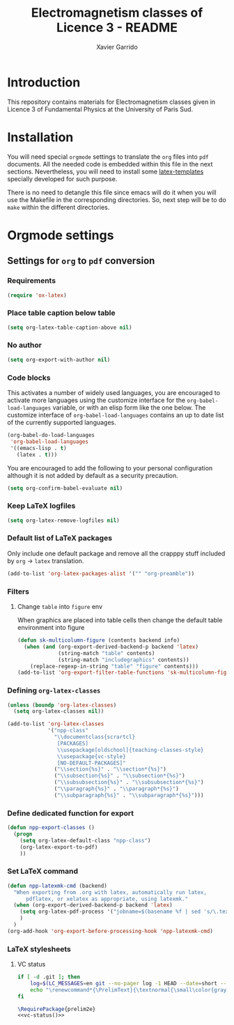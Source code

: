 #+TITLE: Electromagnetism classes of Licence 3 - README
#+AUTHOR: Xavier Garrido

* Introduction

This repository contains materials for Electromagnetism classes given
in Licence 3 of Fundamental Physics at the University of Paris Sud.

* Installation

You will need special =orgmode= settings to translate the =org= files into =pdf=
documents. All the needed code is embedded within this file in the next
sections. Nevertheless, you will need to install some [[https://github.com/xgarrido/latex-templates][latex-templates]] specially
developed for such purpose.

There is no need to detangle this file since emacs will do it when you
will use the Makefile in the corresponding directories. So, next step will be to
do =make= within the different directories.

* Orgmode settings
:PROPERTIES:
:TANGLE: README.el
:END:
** Settings for =org= to =pdf= conversion
*** Requirements
#+BEGIN_SRC emacs-lisp
  (require 'ox-latex)
#+END_SRC
*** Place table caption below table
#+BEGIN_SRC emacs-lisp
  (setq org-latex-table-caption-above nil)
#+END_SRC
*** No author
#+BEGIN_SRC emacs-lisp
  (setq org-export-with-author nil)
#+END_SRC
*** Code blocks
This activates a number of widely used languages, you are encouraged to activate
more languages using the customize interface for the =org-babel-load-languages=
variable, or with an elisp form like the one below.  The customize interface of
=org-babel-load-languages= contains an up to date list of the currently
supported languages.
#+BEGIN_SRC emacs-lisp
  (org-babel-do-load-languages
   'org-babel-load-languages
   '((emacs-lisp . t)
     (latex . t)))
#+END_SRC

You are encouraged to add the following to your personal configuration
although it is not added by default as a security precaution.
#+BEGIN_SRC emacs-lisp
  (setq org-confirm-babel-evaluate nil)
#+END_SRC

*** Keep LaTeX logfiles
#+BEGIN_SRC emacs-lisp
  (setq org-latex-remove-logfiles nil)
#+END_SRC
*** Default list of LaTeX packages
Only include one default package and remove all the crapppy stuff included by
=org= \rightarrow =latex= translation.

#+BEGIN_SRC emacs-lisp
  (add-to-list 'org-latex-packages-alist '("" "org-preamble"))
#+END_SRC
*** Filters
**** Change =table= into =figure= env
When graphics are placed into table cells then change the default table
environment into figure
#+BEGIN_SRC emacs-lisp
  (defun sk-multicolumn-figure (contents backend info)
    (when (and (org-export-derived-backend-p backend 'latex)
               (string-match "table" contents)
               (string-match "includegraphics" contents))
      (replace-regexp-in-string "table" "figure" contents)))
  (add-to-list 'org-export-filter-table-functions 'sk-multicolumn-figure)
#+END_SRC

*** Defining =org-latex-classes=

#+BEGIN_SRC emacs-lisp
  (unless (boundp 'org-latex-classes)
    (setq org-latex-classes nil))
#+END_SRC

#+BEGIN_SRC emacs-lisp :results none
  (add-to-list 'org-latex-classes
               '("npp-class"
                 "\\documentclass{scrartcl}
                  [PACKAGES]
                  \\usepackage[oldschool]{teaching-classes-style}
                  \\usepackage{vc-style}
                  [NO-DEFAULT-PACKAGES]"
                 ("\\section{%s}" . "\\section*{%s}")
                 ("\\subsection{%s}" . "\\subsection*{%s}")
                 ("\\subsubsection{%s}" . "\\subsubsection*{%s}")
                 ("\\paragraph{%s}" . "\\paragraph*{%s}")
                 ("\\subparagraph{%s}" . "\\subparagraph*{%s}")))
#+END_SRC
*** Define dedicated function for export
#+BEGIN_SRC emacs-lisp
  (defun npp-export-classes ()
    (progn
      (setq org-latex-default-class "npp-class")
      (org-latex-export-to-pdf)
      ))
#+END_SRC
*** Set LaTeX command
#+BEGIN_SRC emacs-lisp
  (defun npp-latexmk-cmd (backend)
    "When exporting from .org with latex, automatically run latex,
        pdflatex, or xelatex as appropriate, using latexmk."
    (when (org-export-derived-backend-p backend 'latex)
      (setq org-latex-pdf-process '("jobname=$(basename %f | sed 's/\.tex//');latexmk -xelatex -shell-escape %f; mv ${jobname}.* latex.d/.; mv latex.d/${jobname}.{org,tex,pdf,fdb_latexmk,toc} ."))
      )
    )
  (org-add-hook 'org-export-before-processing-hook 'npp-latexmk-cmd)
#+END_SRC
*** LaTeX stylesheets
**** VC status
:PROPERTIES:
:MKDIRP: yes
:TANGLE: latex.d/vc-style.sty
:END:

#+NAME: vc-status
#+BEGIN_SRC sh :results output :tangle no
  if [ -d .git ]; then
      log=$(LC_MESSAGES=en git --no-pager log -1 HEAD --date=short --pretty=format:"\texttt{git} commit \href{https://github.com/xgarrido/master_npp_teaching/commit/%H}{\color{gray}\texttt{%h}} \$-\$ %ad")
      echo "\renewcommand*{\PrelimText}{\textnormal{\small\color{gray}${log}}}"
  fi
#+END_SRC

#+BEGIN_SRC latex :noweb yes
  \RequirePackage{prelim2e}
  <<vc-status()>>
#+END_SRC
